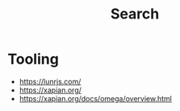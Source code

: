 :PROPERTIES:
:ID:       656af4b9-648b-41f9-932b-cbf2d2017794
:ROAM_ALIASES: "Information Retrieval"
:END:
#+title: Search
#+filetags: :meta:

* Tooling
- https://lunrjs.com/
- https://xapian.org/
- https://xapian.org/docs/omega/overview.html
